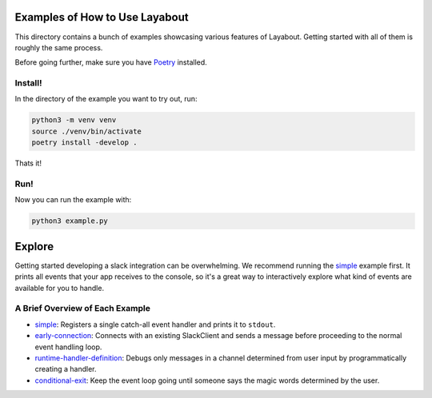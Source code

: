 Examples of How to Use Layabout
===============================

This directory contains a bunch of examples showcasing various features of
Layabout. Getting started with all of them is roughly the same process.

Before going further, make sure you have `Poetry`_ installed.

Install!
--------

In the directory of the example you want to try out, run:

.. code-block:: bash

   python3 -m venv venv
   source ./venv/bin/activate
   poetry install -develop .

Thats it!

Run!
----

Now you can run the example with:

.. code-block:: bash

   python3 example.py

Explore
=======

Getting started developing a slack integration can be overwhelming. We
recommend running the `simple`_ example first. It prints all events that your
app receives to the console, so it's a great way to interactively explore what
kind of events are available for you to handle.

A Brief Overview of Each Example
--------------------------------

- `simple`_: Registers a single catch-all event handler and prints it to
  ``stdout``.
- `early-connection`_: Connects with an existing SlackClient and sends a
  message before proceeding to the normal event handling loop.
- `runtime-handler-definition`_: Debugs only messages in a channel determined
  from user input by programmatically creating a handler.
- `conditional-exit`_: Keep the event loop going until someone says the magic
  words determined by the user.

.. _Poetry: https://poetry.eustace.io/docs/#installation
.. _simple: simple
.. _early-connection: early-connection
.. _runtime-handler-definition: runtime-handler-definition
.. _conditional-exit: conditional-exit
